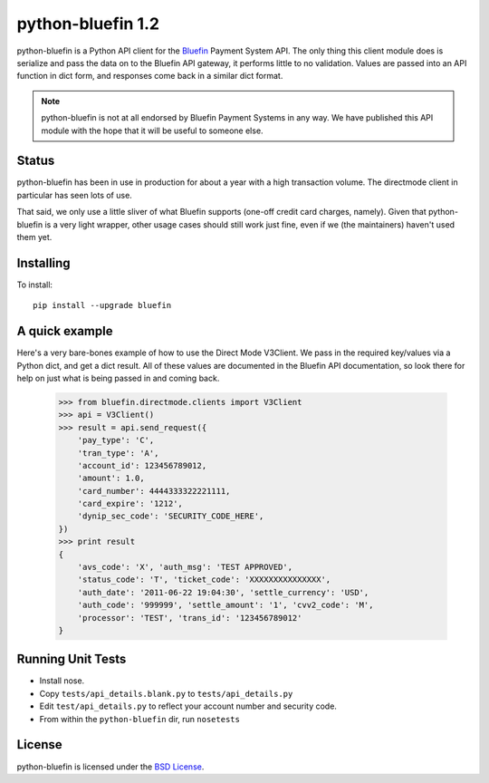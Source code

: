 python-bluefin 1.2
==================

python-bluefin is a Python API client for the Bluefin_ Payment System API.
The only thing this client module does is serialize and pass the data on to
the Bluefin API gateway, it performs little to no validation. Values are passed
into an API function in dict form, and responses come back in a similar
dict format.

.. note:: python-bluefin is not at all endorsed by Bluefin Payment Systems in
    any way. We have published this API module with the hope that it will be
    useful to someone else.

.. _Bluefin: http://www.bluefin.com/

Status
------

python-bluefin has been in use in production for about a year with a high
transaction volume. The directmode client in particular has seen lots of use.

That said, we only use a little sliver of what Bluefin supports (one-off
credit card charges, namely). Given that python-bluefin is a very light
wrapper, other usage cases should still work just fine, even if we (the
maintainers) haven't used them yet.

Installing
----------

To install::

    pip install --upgrade bluefin

A quick example
---------------

Here's a very bare-bones example of how to use the Direct Mode V3Client. We
pass in the required key/values via a Python dict, and get a dict result. All
of these values are documented in the Bluefin API documentation, so look there
for help on just what is being passed in and coming back.

    >>> from bluefin.directmode.clients import V3Client
    >>> api = V3Client()
    >>> result = api.send_request({
        'pay_type': 'C',
        'tran_type': 'A',
        'account_id': 123456789012,
        'amount': 1.0,
        'card_number': 4444333322221111,
        'card_expire': '1212',
        'dynip_sec_code': 'SECURITY_CODE_HERE',
    })
    >>> print result
    {
        'avs_code': 'X', 'auth_msg': 'TEST APPROVED',
        'status_code': 'T', 'ticket_code': 'XXXXXXXXXXXXXXX',
        'auth_date': '2011-06-22 19:04:30', 'settle_currency': 'USD',
        'auth_code': '999999', 'settle_amount': '1', 'cvv2_code': 'M',
        'processor': 'TEST', 'trans_id': '123456789012'
    }


Running Unit Tests
------------------

* Install nose.
* Copy ``tests/api_details.blank.py`` to ``tests/api_details.py``
* Edit ``test/api_details.py`` to reflect your account number and security code.
* From within the ``python-bluefin`` dir, run ``nosetests``
  
License
-------

python-bluefin is licensed under the `BSD License`_.

.. _BSD License: https://github.com/duointeractive/python-bluefin/blob/master/LICENSE
